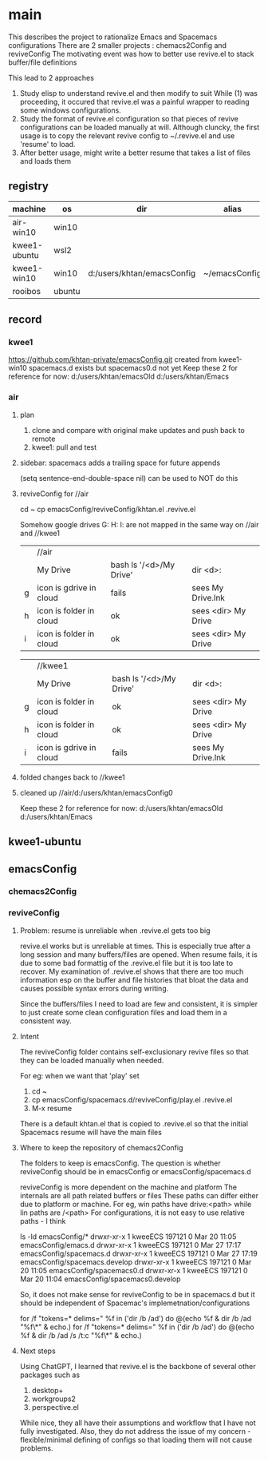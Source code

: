 * main
This describes the project to rationalize Emacs and Spacemacs configurations
There are 2 smaller projects : chemacs2Config and reviveConfig
The motivating event was how to better use revive.el to stack buffer/file definitions

This lead to 2 approaches
1. Study elisp to understand revive.el and then modify to suit
   While (1) was proceeding, it occured that revive.el was a painful wrapper to reading some windows
   configurations.
2. Study the format of revive.el configuration so that pieces of revive configurations can be
   loaded manually at will.
   Although cluncky, the first usage is to copy the relevant revive config to ~/.revive.el and use
   'resume' to load.
3. After better usage, might write a better resume that takes a list of files and loads them
** registry
| machine      | os     | dir                        | alias         | chemacs2 | emacs |
|--------------+--------+----------------------------+---------------+----------+-------|
| air-win10    | win10  |                            |               |          |  28.2 |
| kwee1-ubuntu | wsl2   |                            |               |          |  27.1 |
| kwee1-win10  | win10  | d:/users/khtan/emacsConfig | ~/emacsConfig |          |  28.2 |
| rooibos      | ubuntu |                            |               | yes      |  28.2 |
** record
*** kwee1
https://github.com/khtan-private/emacsConfig.git created from kwee1-win10
spacemacs.d exists but spacemacs0.d not yet
Keep these 2 for reference for now:
   d:/users/khtan/emacsOld
   d:/users/khtan/Emacs
*** air
**** plan
1. clone and compare with original
   make updates and push back to remote
2. kwee1: pull and test
**** sidebar: spacemacs adds a trailing space for future appends
(setq sentence-end-double-space nil) can be used to NOT do this

**** reviveConfig for //air
cd ~
cp emacsConfig/reviveConfig/khtan.el .revive.el

Somehow google drives G: H: I: are not mapped in the same way on //air and //kwee1
|   | //air                   |                         |                     |
|   | My Drive                | bash ls '/<d>/My Drive' | dir <d>:            |
| g | icon is gdrive in cloud | fails                   | sees My Drive.lnk   |
| h | icon is folder in cloud | ok                      | sees <dir> My Drive |
| i | icon is folder in cloud | ok                      | sees <dir> My Drive |


|   | //kwee1                 |                         |                     |
|   | My Drive                | bash ls '/<d>/My Drive' | dir <d>:            |
| g | icon is folder in cloud | ok                      | sees <dir> My Drive |
| h | icon is folder in cloud | ok                      | sees <dir> My Drive |
| i | icon is gdrive in cloud | fails                   | sees My Drive.lnk   |

**** folded changes back to //kwee1
**** cleaned up //air/d:/users/khtan/emacsConfig0
Keep these 2 for reference for now:
   d:/users/khtan/emacsOld
   d:/users/khtan/Emacs
** kwee1-ubuntu

** emacsConfig
*** chemacs2Config
*** reviveConfig
**** Problem: resume is unreliable when .revive.el gets too big
revive.el works but is unreliable at times. This is especially true after a long session and many buffers/files
are opened. When resume fails, it is due to some bad formattig of the .revive.el file but it is too late
to recover. My examination of .revive.el shows that there are too much information esp on the buffer and
file histories that bloat the data and causes possible syntax errors during writing.

Since the buffers/files I need to load are few and consistent, it is simpler to just create some
clean configuration files and load them in a consistent way.
**** Intent
The reviveConfig folder contains self-exclusionary revive files so that they can be loaded manually
when needed.

For eg: when we want that 'play' set

1. cd ~
2. cp emacsConfig/spacemacs.d/reviveConfig/play.el .revive.el
3. M-x resume

There is a default khtan.el that is copied to .revive.el so that the initial Spacemacs resume
will have the main files
**** Where to keep the repository of chemacs2Config
The folders to keep is emacsConfig.
The question is whether reviveConfig should be in emacsConfig or emacsConfig/spacemacs.d

reviveConfig is more dependent on the machine and platform
   The internals are all path related buffers or files
   These paths can differ either due to platform or machine.
   For eg, win paths have drive:<path> while lin paths are /<path>
   For configurations, it is not easy to use relative paths - I think

ls -ld emacsConfig/*
drwxr-xr-x 1 kweeECS 197121 0 Mar 20 11:05 emacsConfig/emacs.d
drwxr-xr-x 1 kweeECS 197121 0 Mar 27 17:17 emacsConfig/spacemacs.d
drwxr-xr-x 1 kweeECS 197121 0 Mar 27 17:19 emacsConfig/spacemacs.develop
drwxr-xr-x 1 kweeECS 197121 0 Mar 20 11:05 emacsConfig/spacemacs0.d
drwxr-xr-x 1 kweeECS 197121 0 Mar 20 11:04 emacsConfig/spacemacs0.develop

So, it does not make sense for reviveConfig to be in spacemacs.d but it should be independent of
Spacemac's implemetnation/configurations


for /f "tokens=* delims=" %f in ('dir /b /ad') do @(echo %f & dir /b /ad "%f\*" & echo.)
for /f "tokens=* delims=" %f in ('dir /b /ad') do @(echo %f & dir /b /ad /s /t:c "%f\*" & echo.)
**** Next steps
Using ChatGPT, I learned that revive.el is the backbone of several other packages such as
   1. desktop+
   2. workgroups2
   2. perspective.el
While nice, they all have their assumptions and workflow that I have not fully investigated.
Also, they do not address the issue of my concern - flexible/minimal defining of configs so that
loading them will not cause problems.

